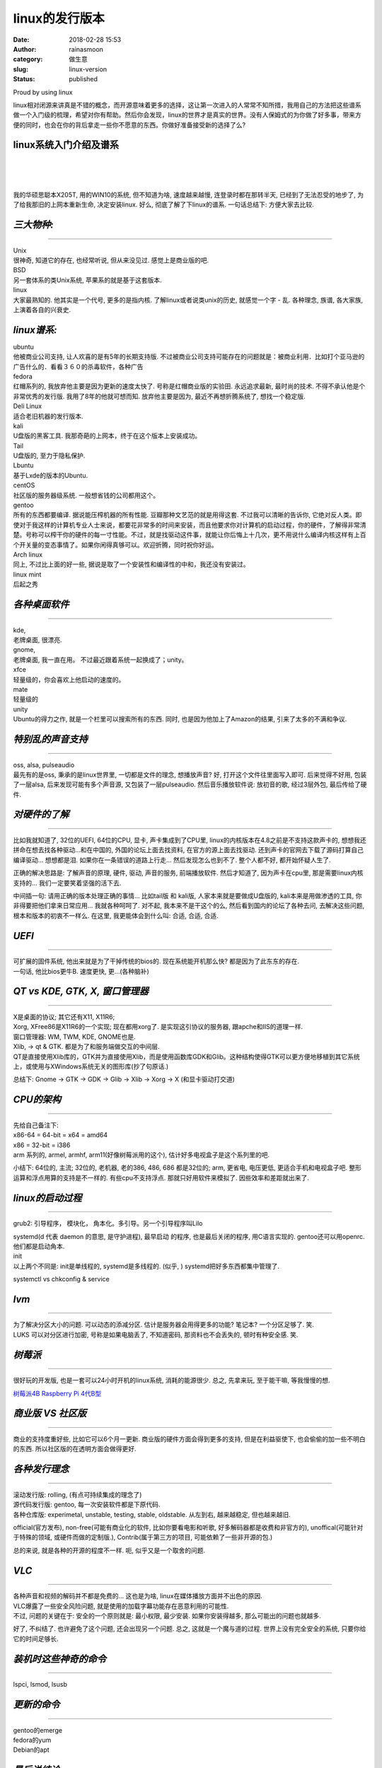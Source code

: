 linux的发行版本
###############
:date: 2018-02-28 15:53
:author: rainasmoon
:category: 做生意
:slug: linux-version
:status: published

.. raw:: html

   <figure class="wp-block-image">

| |Linux is great look|

.. raw:: html

   <figcaption>

Proud by using linux

.. raw:: html

   </figcaption>
   </figure>

linux相对闭源来讲真是不错的概念，而开源意味着更多的选择，这让第一次进入的人常常不知所措，我用自己的方法把这些谱系做一个入门级的梳理，希望对你有帮助。然后你会发现，linux的世界才是真实的世界。没有人保姆式的为你做了好多事，带来方便的同时，也会在你的背后拿走一些你不愿意的东西。你做好准备接受新的选择了么?

linux系统入门介绍及谱系
=======================

| 
|  
|  

我的华硕思聪本X205T, 用的WIN10的系统, 但不知道为啥, 速度越来越慢, 连登录时都在那转半天, 已经到了无法忍受的地步了, 为了给我那旧的上网本重新生命, 决定安装linux. 好么, 彻底了解了下linux的谱系. 一句话总结下: 方便大家去比较.

*三大物种:*
===========

--------------

.. raw:: html

   </p>

| Unix
| 很神奇, 知道它的存在, 也经常听说, 但从来没见过. 感觉上是商业版的吧.

| BSD
| 另一套体系的类Unix系统, 苹果系的就是基于这套版本.

| linux
| 大家最熟知的. 他其实是一个代号, 更多的是指内核. 了解linux或者说类unix的历史, 就感觉一个字 - 乱. 各种理念, 族谱, 各大家族, 上演着各自的兴衰史.

*linux谱系:*
============

| ubuntu
| 他被商业公司支持, 让人欢喜的是有5年的长期支持版. 不过被商业公司支持可能存在的问题就是：被商业利用．比如打个亚马逊的广告什么的．看看３６０的杀毒软件，各种广告

| fedora
| 红帽系列的, 我放弃他主要是因为更新的速度太快了. 号称是红帽商业版的实验田. 永远追求最新, 最时尚的技术. 不得不承认他是个非常优秀的发行版. 我用了8年的他就可想而知. 放弃他主要是因为, 最近不再想折腾系统了, 想找一个稳定版.

| Deli Linux
| 适合老旧机器的发行版本.

| kali
| U盘版的黑客工具. 我那奇葩的上网本，终于在这个版本上安装成功。

| Tail
| U盘版的, 至力于隐私保护.

| Lbuntu
| 基于Lxde的版本的Ubuntu.

| centOS
| 社区版的服务器级系统. 一般想省钱的公司都用这个。

| gentoo
| 所有的东西都要编译. 据说能压榨机器的所有性能. 豆瓣那种文艺范的就是用得这套. 不过我可以清晰的告诉你, 它绝对反人类。即使对于我这样的计算机专业人士来说，都要花非常多的时间来安装，而且他要求你对计算机的启动过程，你的硬件，了解得非常清楚。号称可以榨干你的硬件的每一寸性能。不过，就是找驱动这件事，就能让你后悔上十几次，更不用说什么编译内核这样有上百个开关量的变态事情了。如果你闲得真够可以。欢迎折腾，同时祝你好运。

| Arch linux
| 同上, 不过比上面的好一些, 据说是取了一个安装性和编译性的中和，我还没有安装过。

| linux mint
| 后起之秀

*各种桌面软件*
==============

--------------

.. raw:: html

   </p>

| kde,
| 老牌桌面, 很漂亮.

| gnome,
| 老牌桌面, 我一直在用。 不过最近跟着系统一起换成了；unity。

| xfce
| 轻量级的，你会喜欢上他启动的速度的。

| mate
| 轻量级的

| unity
| Ubuntu的得力之作, 就是一个栏里可以搜索所有的东西. 同时, 也是因为他加上了Amazon的结果, 引来了太多的不满和争议.

*特别乱的声音支持*
==================

--------------

.. raw:: html

   </p>

| oss, alsa, pulseaudio
| 最先有的是oss, 秉承的是linux世界里, 一切都是文件的理念, 想播放声音? 好, 打开这个文件往里面写入即可. 后来觉得不好用, 包装了一层alsa, 后来发现可能有多个声音源, 又包装了一层pulseaudio. 然后音乐播放软件说: 放初音的歌, 经过3层外包, 最后传给了硬件.

*对硬件的了解*
==============

--------------

.. raw:: html

   </p>

比如我就知道了, 32位的UEFI, 64位的CPU, 显卡, 声卡集成到了CPU里, linux的内核版本在4.8之前是不支持这款声卡的, 想想我还拼命在想去找各种驱动...和在中国的, 外国的论坛上面去找资料, 在官方的源上面去找驱动. 还到声卡的官网去下载了源码打算自己编译驱动... 想想都是泪. 如果你在一条错误的道路上行走... 然后发现怎么也到不了. 整个人都不好, 都开始怀疑人生了.

正确的解决思路是: 了解声音的原理, 硬件, 驱动, 声音的服务, 前端播放软件. 然后才知道了, 因为声卡在cpu里, 那是需要linux内核支持的... 我们一定要笑着坚强的活下去.

中间插一句: 请用正确的版本处理正确的事情... 比如tail版 和 kali版, 人家本来就是要做成U盘版的, kali本来是用做渗透的工具, 你非得要把他们拿来日常应用... 我就各种呵呵了. 对不起, 我本来不是干这个的么, 然后看到国内的论坛了各种去问, 去解决这些问题, 根本和版本的初衷不一样么. 在这里, 我更能体会到什么叫: 合适, 合适, 合适.

*UEFI*
======

--------------

.. raw:: html

   </p>

| 可扩展的固件系统, 他出来就是为了干掉传统的bios的. 现在系统能开机那么快? 都是因为了此东东的存在.
| 一句话, 他比bios更牛B. 速度更快, 更...(各种脑补)

*QT vs KDE, GTK, X, 窗口管理器*
===============================

--------------

.. raw:: html

   </p>

| X是桌面的协议; 其它还有X11, X11R6;
| Xorg, XFree86是X11R6的一个实现; 现在都用xorg了. 是实现这引协议的服务器, 跟apche和IIS的道理一样.
| 窗口管理器: WM, TWM, KDE, GNOME也是.
| Xlib, -> qt & GTK. 都是为了和服务端做交互的中间层.
| QT是直接使用Xlib库的，GTK并为直接使用Xlib，而是使用函数库GDK和Glib。这种结构使得GTK可以更方便地移植到其它系统上，或使用与XWindows系统无关的图形库(抄了句原话.)

总结下: Gnome -> GTK -> GDK -> Glib -> Xlib -> Xorg -> X (和显卡驱动打交道)

*CPU的架构*
===========

--------------

.. raw:: html

   </p>

| 先给自己备注下:
| x86-64 = 64-bit = x64 = amd64
| x86 = 32-bit = i386
| arm 系列的, armel, armhf, arm11(好像树莓派用的这个), 估计好多电视盒子是这个系列里的吧.

小结下: 64位的, 主流; 32位的, 老机器, 老的386, 486, 686 都是32位的; arm, 更省电, 电压更低, 更适合手机和电视盒子吧. 整形运算和浮点用算的支持是不一样的. 有些cpu不支持浮点. 那就只好用软件来模拟了. 因些效率和差距就出来了.

*linux的启动过程*
=================

--------------

.. raw:: html

   </p>

grub2: 引导程序， 模块化， 角本化。多引导。另一个引导程序叫Lilo

| systemd(d 代表 daemon 的意思, 是守护进程), 最早启动 的程序, 也是最后关闭的程序, 用C语言实现的. gentoo还可以用openrc. 他们都是启动角本.
| init
| 以上两个不同是: init是单线程的, systemd是多线程的. (似乎, ) systemd把好多东西都集中管理了.

systemctl vs chkconfig & service

*lvm*
=====

--------------

.. raw:: html

   </p>

| 为了解决分区大小的问题. 可以动态的添减分区. 估计是服务器会用得更多的功能? 笔记本? 一个分区足够了. 笑.
| LUKS 可以对分区进行加密, 号称是如果电脑丢了, 不知道密码, 那资料也不会丢失的, 顿时有种安全感. 笑.

*树莓派*
========

--------------

.. raw:: html

   </p>

很好玩的开发版, 也是一套可以24小时开机的linux系统, 消耗的能源很少. 总之, 先拿来玩, 至于能干嘛, 等我慢慢的想.

`树莓派4B Raspberry Pi 4代B型 <https://union-click.jd.com/jdc?e=&p=AyIGZRtSFQcbBFUSWBAyFgdWH1gTBBcDVx9rUV1KWQorAlBHU0VeBUVNR0ZbSkdETlcNVQtHRVNSUVNLXANBRA1XB14DS10cQQVYD21XHgNVGF8WBBQCURlfJWMRbh1MWGtYd3cBcyFjd1pxDGAeS3IeC2UaaxUDEwdQGFocCxQ3ZRtcJUN8B1QbWBAKEw5lGmsVBhQCXRlYEgoQD1YTaxICGzcWSwNKUlBbC0UEJTIiBGUraxUyETcXdVxCAkAPVEgLRgRBUFATXBwLRlBRHghCBUdQVxIMHFJCN1caWhEL>`__

*商业版 VS 社区版*
==================

--------------

.. raw:: html

   </p>

商业的支持度重好些, 比如它可以6个月一更新. 商业版的硬件方面会得到更多的支持, 但是在利益驱使下, 也会偷偷的加一些不明白的东西. 所以社区版的在透明方面会做得更好.

*各种发行理念*
==============

--------------

.. raw:: html

   </p>

| 滚动发行版: rolling, (有点可持续集成的理念了)
| 源代码发行版: gentoo, 每一次安装软件都是下原代码.
| 各种仓库版: experimetal, unstable, testing, stable, oldstable. 从左到右, 越来越稳定, 但也越来越旧.

official(官方发布), non-free(可能有商业化的软件, 比如你要看电影和听歌, 好多解码器都是收费和非官方的), unoffical(可能针对于特殊的领域, 或硬件而做的定制版.), Contrib(属于第三方的项目, 可能依赖了一些非开源的包.)

总的来说, 就是各种的开源的程度不一样. 呃, 似乎又是一个取舍的问题.

*VLC*
=====

--------------

.. raw:: html

   </p>

| 各种声音和视频的解码并不都是免费的... 这也是为啥, linux在媒体播放方面并不出色的原因.
| VLC爆露了一些安全风险问题, 就是使用的加载字幕功能存在恶意利用的可能性.
| 不过, 问题的关键在于: 安全的一个原则就是: 最小权限, 最少安装. 如果你安装得越多, 那么可能出的问题也就越多.

好了, 不纠结了. 也许避免了这个问题, 还会出现另一个问题. 总之, 这就是一个魔与道的过程. 世界上没有完全安全的系统, 只要你给它的时间足够长.

*装机时这些神奇的命令*
======================

--------------

.. raw:: html

   </p>

lspci, lsmod, lsusb

*更新的命令*
============

--------------

.. raw:: html

   </p>

| gentoo的emerge
| fedora的yum
| Debian的apt

*最后说结论:*
=============

--------------

.. raw:: html

   </p>

安装了32位的Debian xfce系统. 那速度, 怎一个飞字了得. 终于能安心的再来一杯咖啡了. 老板, 给我拿一大杯来. 最后来一句:

    任何强大的东西, 如果你不清楚你在做什么? 你都是把自己置于危险中.

想试试? 找我:

`上网本linux系统安装 <http://weidian.com/i/2243717841?wfr=c&ifr=itemdetail>`__

.. |Linux is great look| image:: https://img.rainasmoon.com/wordpress/wp-content/uploads/2019/03/ubuntu-3344434_1280.png
